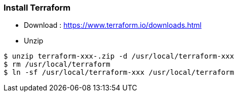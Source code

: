=== Install Terraform

 - Download : https://www.terraform.io/downloads.html

 - Unzip 
[source,shell]
----
$ unzip terraform-xxx-.zip -d /usr/local/terraform-xxx
$ rm /usr/local/terraform
$ ln -sf /usr/local/terraform-xxx /usr/local/terraform
----


